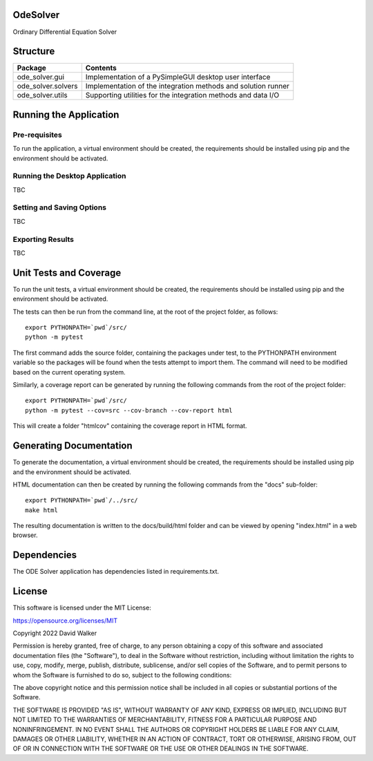 .. image:: https://github.com/davewalker5/OdeSolver/workflows/Python%20CI%20Build/badge.svg
    :target: https://github.com/davewalker5/OdeSolver/actions
    :alt: Build Status

.. image:: https://codecov.io/gh/davewalker5/OdeSolver/branch/main/graph/badge.svg?token=U86UFDVD5S
    :target: https://codecov.io/gh/davewalker5/OdeSolver
    :alt: Coverage

.. image:: https://sonarcloud.io/api/project_badges/measure?project=davewalker5_OdeSolver&metric=alert_status
    :target: https://sonarcloud.io/summary/new_code?id=davewalker5_OdeSolver
    :alt: Quality Gate

.. image:: https://img.shields.io/github/issues/davewalker5/OdeSolver
    :target: https://github.com/davewalker5/OdeSolver/issues
    :alt: GitHub issues

.. image:: https://img.shields.io/github/v/release/davewalker5/OdeSolver.svg?include_prereleases
    :target: https://github.com/davewalker5/OdeSolver/releases
    :alt: Releases

.. image:: https://img.shields.io/badge/License-mit-blue.svg
    :target: https://github.com/davewalker5/OdeSolver/blob/main/LICENSE
    :alt: License

.. image:: https://img.shields.io/badge/language-python-blue.svg
    :target: https://www.python.org
    :alt: Language

.. image:: https://img.shields.io/github/languages/code-size/davewalker5/OdeSolver
    :target: https://github.com/davewalker5/OdeSolver/
    :alt: GitHub code size in bytes


OdeSolver
=========

Ordinary Differential Equation Solver


Structure
=========

+-------------------------------+----------------------------------------------------------------------+
| **Package**                   | **Contents**                                                         |
+-------------------------------+----------------------------------------------------------------------+
| ode_solver.gui                | Implementation of a PySimpleGUI desktop user interface               |
+-------------------------------+----------------------------------------------------------------------+
| ode_solver.solvers            | Implementation of the integration methods and solution runner        |
+-------------------------------+----------------------------------------------------------------------+
| ode_solver.utils              | Supporting utilities for the integration methods and data I/O        |
+-------------------------------+----------------------------------------------------------------------+


Running the Application
=======================

Pre-requisites
--------------

To run the application, a virtual environment should be created, the requirements should be installed using pip and the
environment should be activated.

Running the Desktop Application
-------------------------------

TBC

Setting and Saving Options
--------------------------

TBC

Exporting Results
-----------------

TBC


Unit Tests and Coverage
=======================

To run the unit tests, a virtual environment should be created, the requirements should be installed using pip and the
environment should be activated.

The tests can then be run from the command line, at the root of the project folder, as follows:

::

    export PYTHONPATH=`pwd`/src/
    python -m pytest

The first command adds the source folder, containing the packages under test, to the PYTHONPATH environment
variable so the packages will be found when the tests attempt to import them. The command will need to be modified
based on the current operating system.

Similarly, a coverage report can be generated by running the following commands from the root of the project folder:

::

    export PYTHONPATH=`pwd`/src/
    python -m pytest --cov=src --cov-branch --cov-report html

This will create a folder "htmlcov" containing the coverage report in HTML format.


Generating Documentation
========================

To generate the documentation, a virtual environment should be created, the requirements should be installed
using pip and the environment should be activated.

HTML documentation can then be created by running the following commands from the "docs" sub-folder:

::

    export PYTHONPATH=`pwd`/../src/
    make html

The resulting documentation is written to the docs/build/html folder and can be viewed by opening "index.html" in a
web browser.


Dependencies
============

The ODE Solver application has dependencies listed in requirements.txt.


License
=======

This software is licensed under the MIT License:

https://opensource.org/licenses/MIT

Copyright 2022 David Walker

Permission is hereby granted, free of charge, to any person obtaining a copy of this software and associated
documentation files (the "Software"), to deal in the Software without restriction, including without limitation the
rights to use, copy, modify, merge, publish, distribute, sublicense, and/or sell copies of the Software, and to permit
persons to whom the Software is furnished to do so, subject to the following conditions:

The above copyright notice and this permission notice shall be included in all copies or substantial portions of the
Software.

THE SOFTWARE IS PROVIDED "AS IS", WITHOUT WARRANTY OF ANY KIND, EXPRESS OR IMPLIED, INCLUDING BUT NOT LIMITED TO THE
WARRANTIES OF MERCHANTABILITY, FITNESS FOR A PARTICULAR PURPOSE AND NONINFRINGEMENT. IN NO EVENT SHALL THE AUTHORS OR
COPYRIGHT HOLDERS BE LIABLE FOR ANY CLAIM, DAMAGES OR OTHER LIABILITY, WHETHER IN AN ACTION OF CONTRACT, TORT OR
OTHERWISE, ARISING FROM, OUT OF OR IN CONNECTION WITH THE SOFTWARE OR THE USE OR OTHER DEALINGS IN THE SOFTWARE.

